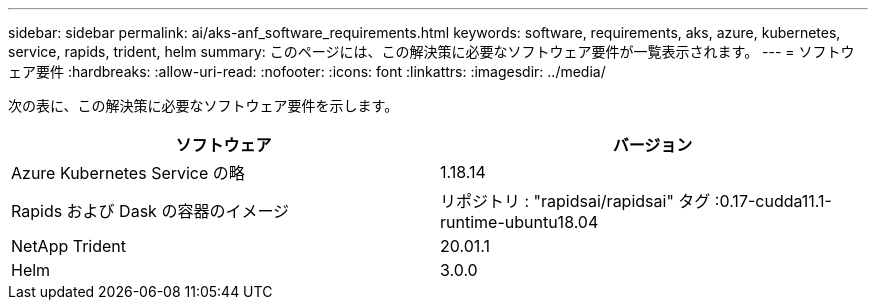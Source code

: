 ---
sidebar: sidebar 
permalink: ai/aks-anf_software_requirements.html 
keywords: software, requirements, aks, azure, kubernetes, service, rapids, trident, helm 
summary: このページには、この解決策に必要なソフトウェア要件が一覧表示されます。 
---
= ソフトウェア要件
:hardbreaks:
:allow-uri-read: 
:nofooter: 
:icons: font
:linkattrs: 
:imagesdir: ../media/


[role="lead"]
次の表に、この解決策に必要なソフトウェア要件を示します。

|===
| ソフトウェア | バージョン 


| Azure Kubernetes Service の略 | 1.18.14 


| Rapids および Dask の容器のイメージ | リポジトリ : "rapidsai/rapidsai" タグ :0.17-cudda11.1-runtime-ubuntu18.04 


| NetApp Trident | 20.01.1 


| Helm | 3.0.0 
|===